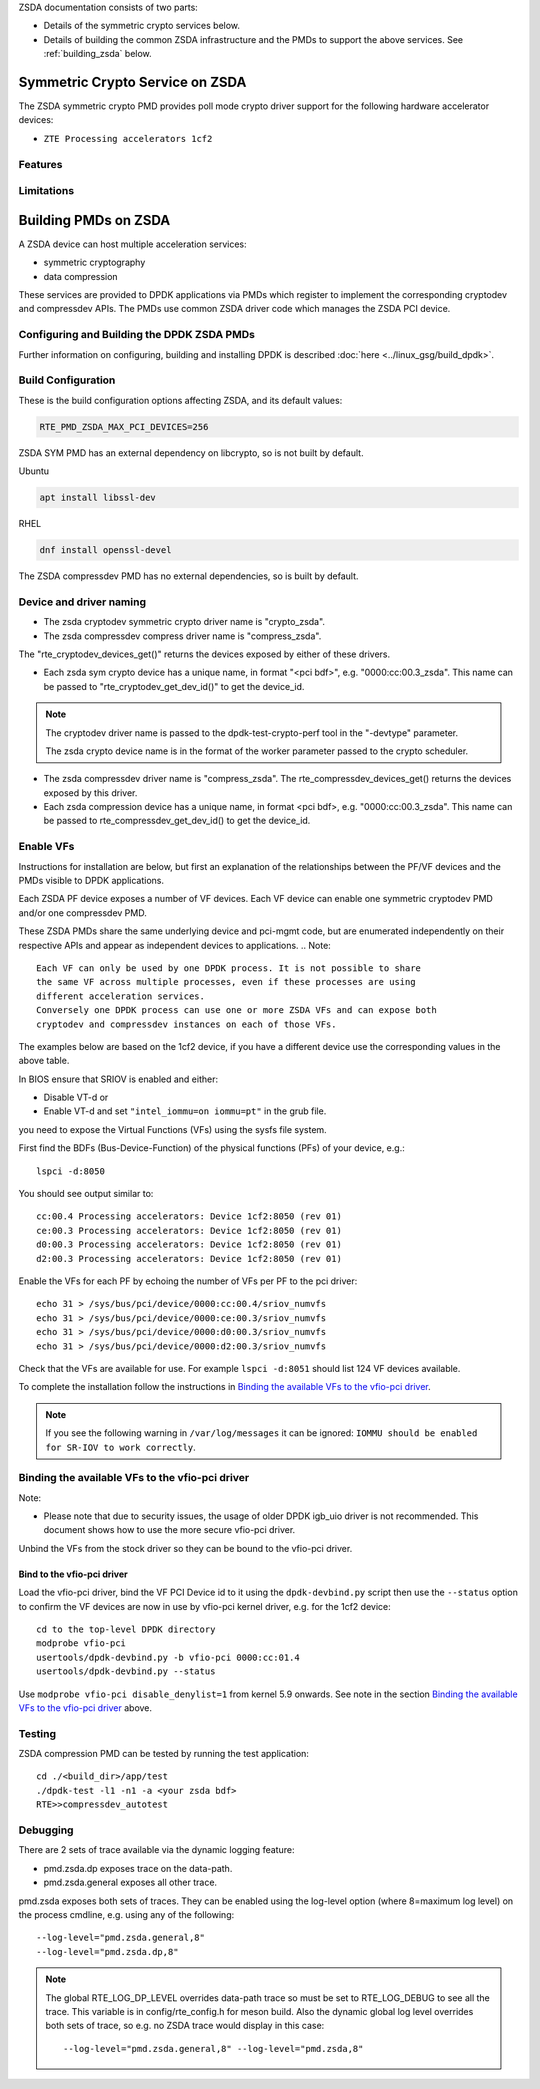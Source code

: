 ..  SPDX-License-Identifier: BSD-3-Clause
    Copyright(c) 2024 ZTE Corporation.

ZSDA documentation consists of two parts:

* Details of the symmetric crypto services below.
* Details of building the common ZSDA infrastructure and the PMDs to support the
  above services. See :ref:`building_zsda` below.


Symmetric Crypto Service on ZSDA
--------------------------------

The ZSDA symmetric crypto PMD provides poll mode crypto driver
support for the following hardware accelerator devices:

* ``ZTE Processing accelerators 1cf2``

Features
~~~~~~~~



Limitations
~~~~~~~~~~~



.. _building_zsda:

Building PMDs on ZSDA
---------------------

A ZSDA device can host multiple acceleration services:

* symmetric cryptography
* data compression

These services are provided to DPDK applications via PMDs which register to
implement the corresponding cryptodev and compressdev APIs. The PMDs use
common ZSDA driver code which manages the ZSDA PCI device.


Configuring and Building the DPDK ZSDA PMDs
~~~~~~~~~~~~~~~~~~~~~~~~~~~~~~~~~~~~~~~~~~~

Further information on configuring, building and installing DPDK is described
:doc:`here <../linux_gsg/build_dpdk>`.

.. _building_zsda_config:

Build Configuration
~~~~~~~~~~~~~~~~~~~
These is the build configuration options affecting ZSDA, and its default values:

.. code-block:: console

	RTE_PMD_ZSDA_MAX_PCI_DEVICES=256

ZSDA SYM PMD has an external dependency on libcrypto, so is not built by default.

Ubuntu

.. code-block:: console

   apt install libssl-dev

RHEL

.. code-block:: console

   dnf install openssl-devel

The ZSDA compressdev PMD has no external dependencies, so is built by default.


Device and driver naming
~~~~~~~~~~~~~~~~~~~~~~~~

* The zsda cryptodev symmetric crypto driver name is "crypto_zsda".
* The zsda compressdev compress driver name is "compress_zsda".

The "rte_cryptodev_devices_get()" returns the devices exposed by either of these drivers.

* Each zsda sym crypto device has a unique name, in format
  "<pci bdf>", e.g. "0000:cc:00.3_zsda".
  This name can be passed to "rte_cryptodev_get_dev_id()" to get the device_id.

.. Note::

	The cryptodev driver name is passed to the dpdk-test-crypto-perf tool in the "-devtype" parameter.

	The zsda crypto device name is in the format of the worker parameter passed to the crypto scheduler.

* The zsda compressdev driver name is "compress_zsda".
  The rte_compressdev_devices_get() returns the devices exposed by this driver.

* Each zsda compression device has a unique name, in format
  <pci bdf>, e.g. "0000:cc:00.3_zsda".
  This name can be passed to rte_compressdev_get_dev_id() to get the device_id.


Enable VFs
~~~~~~~~~~~~~~~~~~~~~~~~~~~~~~~~~~~~

Instructions for installation are below, but first an explanation of the
relationships between the PF/VF devices and the PMDs visible to
DPDK applications.

Each ZSDA PF device exposes a number of VF devices. Each VF device can
enable one symmetric cryptodev PMD and/or one compressdev PMD.

These ZSDA PMDs share the same underlying device and pci-mgmt code, but are
enumerated independently on their respective APIs and appear as independent
devices to applications.
.. Note::

   Each VF can only be used by one DPDK process. It is not possible to share
   the same VF across multiple processes, even if these processes are using
   different acceleration services.
   Conversely one DPDK process can use one or more ZSDA VFs and can expose both
   cryptodev and compressdev instances on each of those VFs.


The examples below are based on the 1cf2 device, if you have a different device
use the corresponding values in the above table.

In BIOS ensure that SRIOV is enabled and either:

* Disable VT-d or
* Enable VT-d and set ``"intel_iommu=on iommu=pt"`` in the grub file.

you need to expose the Virtual Functions (VFs) using the sysfs file system.

First find the BDFs (Bus-Device-Function) of the physical functions (PFs) of
your device, e.g.::

    lspci -d:8050

You should see output similar to::


    cc:00.4 Processing accelerators: Device 1cf2:8050 (rev 01)
    ce:00.3 Processing accelerators: Device 1cf2:8050 (rev 01)
    d0:00.3 Processing accelerators: Device 1cf2:8050 (rev 01)
    d2:00.3 Processing accelerators: Device 1cf2:8050 (rev 01)

Enable the VFs for each PF by echoing the number of VFs per PF to the pci driver::

     echo 31 > /sys/bus/pci/device/0000:cc:00.4/sriov_numvfs
     echo 31 > /sys/bus/pci/device/0000:ce:00.3/sriov_numvfs
     echo 31 > /sys/bus/pci/device/0000:d0:00.3/sriov_numvfs
     echo 31 > /sys/bus/pci/device/0000:d2:00.3/sriov_numvfs

Check that the VFs are available for use. For example ``lspci -d:8051`` should
list 124 VF devices available.

To complete the installation follow the instructions in
`Binding the available VFs to the vfio-pci driver`_.

.. Note::

   If you see the following warning in ``/var/log/messages`` it can be ignored:
   ``IOMMU should be enabled for SR-IOV to work correctly``.

Binding the available VFs to the vfio-pci driver
~~~~~~~~~~~~~~~~~~~~~~~~~~~~~~~~~~~~~~~~~~~~~~~~

Note:

* Please note that due to security issues, the usage of older DPDK igb_uio
  driver is not recommended. This document shows how to use the more secure
  vfio-pci driver.

Unbind the VFs from the stock driver so they can be bound to the vfio-pci driver.

Bind to the vfio-pci driver
^^^^^^^^^^^^^^^^^^^^^^^^^^^

Load the vfio-pci driver, bind the VF PCI Device id to it using the
``dpdk-devbind.py`` script then use the ``--status`` option
to confirm the VF devices are now in use by vfio-pci kernel driver,
e.g. for the 1cf2 device::

    cd to the top-level DPDK directory
    modprobe vfio-pci
    usertools/dpdk-devbind.py -b vfio-pci 0000:cc:01.4
    usertools/dpdk-devbind.py --status

Use ``modprobe vfio-pci disable_denylist=1`` from kernel 5.9 onwards.
See note in the section `Binding the available VFs to the vfio-pci driver`_
above.

Testing
~~~~~~~

ZSDA compression PMD can be tested by running the test application::

    cd ./<build_dir>/app/test
    ./dpdk-test -l1 -n1 -a <your zsda bdf>
    RTE>>compressdev_autotest


Debugging
~~~~~~~~~

There are 2 sets of trace available via the dynamic logging feature:

* pmd.zsda.dp exposes trace on the data-path.
* pmd.zsda.general exposes all other trace.

pmd.zsda exposes both sets of traces.
They can be enabled using the log-level option (where 8=maximum log level) on
the process cmdline, e.g. using any of the following::

    --log-level="pmd.zsda.general,8"
    --log-level="pmd.zsda.dp,8"

.. Note::

    The global RTE_LOG_DP_LEVEL overrides data-path trace so must be set to
    RTE_LOG_DEBUG to see all the trace. This variable is in config/rte_config.h
    for meson build.
    Also the dynamic global log level overrides both sets of trace, so e.g. no
    ZSDA trace would display in this case::

	--log-level="pmd.zsda.general,8" --log-level="pmd.zsda,8"
